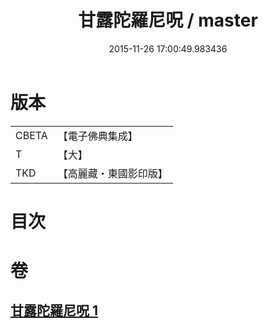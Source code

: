 #+TITLE: 甘露陀羅尼呪 / master
#+DATE: 2015-11-26 17:00:49.983436
* 版本
 |     CBETA|【電子佛典集成】|
 |         T|【大】     |
 |       TKD|【高麗藏・東國影印版】|

* 目次
* 卷
** [[file:KR6j0548_001.txt][甘露陀羅尼呪 1]]
